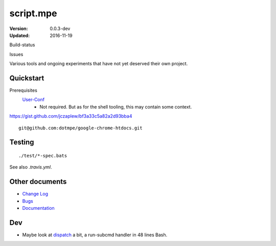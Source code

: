 script.mpe
==========
:Version: 0.0.3-dev
:Updated: 2016-11-19


Build-status
    .. FIXME: cannot att ?branch= without Du/rSt2html breaking
    .. image:: https://secure.travis-ci.org/dotmpe/script-mpe.svg
      :width: 89
      :target: https://travis-ci.org/dotmpe/script-mpe
      :alt: Build

Issues
    .. image:: https://img.shields.io/github/issues/dotmpe/script-mpe.svg
      :target: http://githubstats.com/dotmpe/script-mpe/issues
      :alt: GitHub issues


Various tools and ongoing experiments that have not yet deserved their own
project.



Quickstart
-----------
Prerequisites
  User-Conf_
    - Not required. But as for the shell tooling, this may contain
      some context.

https://gist.github.com/jczaplew/bf3a33c5a82a2d93bba4
::

  git@github.com:dotmpe/google-chrome-htdocs.git


.. _user-conf: https://github.com/dotmpe/user-conf



Testing
--------
::

       ./test/*-spec.bats

See also `.travis.yml`.


Other documents
---------------
- `Change Log <ChangeLog.rst>`_
- `Bugs <Bugs.rst>`_
- `Documentation <doc/>`_


Dev
---
- Maybe look at dispatch_ a bit, a run-subcmd handler in 48 lines Bash.


.. _dispatch: https://github.com/Mosai/workshop/blob/master/doc/dispatch.md


